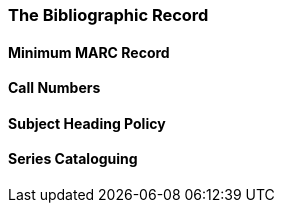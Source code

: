 The Bibliographic Record
~~~~~~~~~~~~~~~~~~~~~~~~

Minimum MARC Record
^^^^^^^^^^^^^^^^^^^

Call Numbers
^^^^^^^^^^^^

Subject Heading Policy
^^^^^^^^^^^^^^^^^^^^^^

Series Cataloguing
^^^^^^^^^^^^^^^^^^

